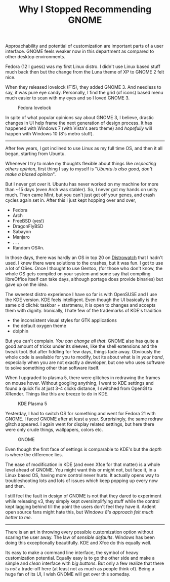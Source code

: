 #+TITLE: Why I Stopped Recommending GNOME
#+TAGS: ux

#+BEGIN_page-intro
Approachability and potential of customization are important parts of a user
interface. GNOME feels weaker now in this department as compared to other
desktop environments.
#+END_page-intro

Fedora (12 I guess) was my first Linux distro. I didn't use Linux based stuff
much back then but the change from the Luna theme of XP to GNOME 2 felt nice.

When they released lovelock (F15), they added GNOME 3. And needless to say, it
was pure eye candy. Personally, I find the grid (of icons) based menu much
easier to scan with my eyes and so I loved GNOME 3.

#+CAPTION: Fedora lovelock
#+ATTR_HTML: :class zoomTarget :data-closeclick true
[[file:./fed.png]]

In spite of what popular opinions say about GNOME 3, I believe, drastic changes
in UI help frame the next generation of design process. It has happened with
Windows 7 (with Vista's aero theme) and /hopefully/ will happen with Windows 10
(8's metro stuff).

--------------

After few years, I got inclined to use Linux as my full time OS, and then it all
began, starting from Ubuntu.

Whenever I try to make my thoughts flexible about things like /respecting others
opinion/, first thing I say to myself is "/Ubuntu is also good, don't make a
biased opinion/".

But I never got over it. Ubuntu has never worked on my machine for more than ~15
days (even Arch was stabler). So, I never got my hands on unity much. Then came
Mint, but you can't just get off your genes, and crash cycles again set in.
After this I just kept hopping over and over,

- Fedora
- Arch
- FreeBSD (yes!)
- DragonFlyBSD
- Sabayon
- Manjaro
- . . .
- Random OS#n.

In those days, there was hardly an OS in top 20 on [[http://www.distrowatch.com][Distrowatch]] that I hadn't
used. I knew there were solutions to the crashes, but it was fun. I got to use a
lot of OSes. Once I thought to use Gentoo, (for those who don't know, the whole
OS gets compiled on your system and some say that compiling libreOffice itself
can take days, although portage does provide binaries) but gave up on the idea.

The sweetest distro experience I have so far is with OpenSUSE and I use the KDE
version. KDE feels intelligent. Even though the UI basically is the same old
cliché: taskbar + startmenu, it is open to changes and accepts them with
dignity. Ironically, I hate few of the trademarks of KDE's tradition

- the inconsistent visual styles for GTK applications
- the default oxygen theme
- dolphin

But you can't complain. /You can change all that/. GNOME also has quite a good
amount of tricks under its sleeves, like the shell extensions and the tweak
tool. But after fiddling for few days, things fade away. Obviously the whole
code is available for you to modify, but its about what is in /your hand/,
especially when you are not exactly a developer, but one who uses software to
solve something other than software itself.

When I upgraded to plasma 5, there were glitches in redrawing the frames on
mouse hover. Without googling anything, I went to KDE settings and found a quick
fix at just 3-4 clicks distance, I switched from OpenGl to XRender. Things like
this are breeze to do in KDE.

#+CAPTION: KDE Plasma 5
#+ATTR_HTML: :class zoomTarget :data-closeclick true
[[file:./kde.jpeg]]

Yesterday, I had to switch OS for something and went for Fedora 21 with GNOME. I
faced GNOME after at least a year. Surprisingly, the same redraw glitch
appeared. I again went for display related settings, but here there were only
crude things, wallpapers, colors etc.

#+CAPTION: GNOME
#+ATTR_HTML: :class zoomTarget :data-closeclick true
[[file:./gnome.png]]

Even though the first face of settings is comparable to KDE's but the /depth/ is
where the difference lies.

The ease of modification in KDE (and even Xfce for that matter) is a whole level
ahead of GNOME. You might want this or might not, but face it, in a Linux based
OS, having more control never hurts. It actually opens way to troubleshooting
lots and lots of issues which keep popping up every now and then.

I still feel the fault in design of GNOME is not that they dared to experiment
while releasing v3, they simply kept oversimplifying stuff while the control
kept lagging behind till the point the users don't feel they have it. Ardent
open source fans might hate this, but /Windows 8's approach felt much better to
me/.

--------------

There is an art in throwing every possible customization option without scaring
the user away. The law of /sensible defaults/. Windows has been doing this
exceptionally beautifully. KDE and Xfce do this equally well.

Its easy to make a command line interface, the symbol of heavy customization
potential. Equally easy is to go the other side and make a simple and /clean/
interface with /big buttons/. But only a few realize that there is /not/ a trade-off
here (at least not as much as people think of). Being a huge fan of its UI, I
wish GNOME will get over this someday.

